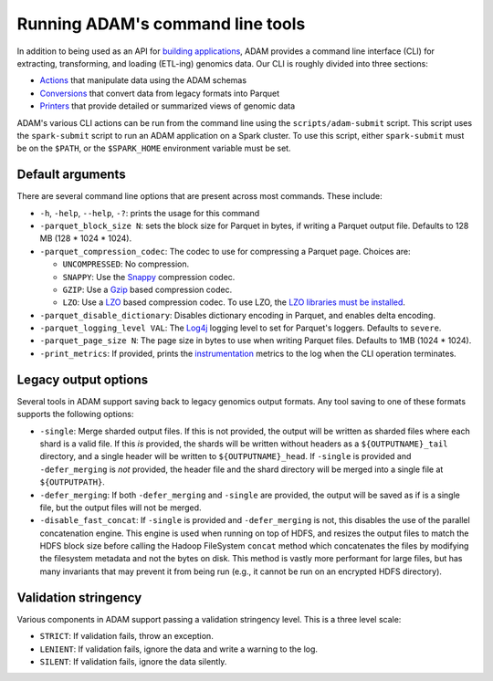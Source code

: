 Running ADAM's command line tools
=================================

In addition to being used as an API for `building
applications <#apps>`__, ADAM provides a command line interface (CLI)
for extracting, transforming, and loading (ETL-ing) genomics data. Our
CLI is roughly divided into three sections:

-  `Actions <#actions>`__ that manipulate data using the ADAM schemas
-  `Conversions <#conversions>`__ that convert data from legacy formats
   into Parquet
-  `Printers <#printers>`__ that provide detailed or summarized views of
   genomic data

ADAM's various CLI actions can be run from the command line using the
``scripts/adam-submit`` script. This script uses the ``spark-submit``
script to run an ADAM application on a Spark cluster. To use this
script, either ``spark-submit`` must be on the ``$PATH``, or the
``$SPARK_HOME`` environment variable must be set.

Default arguments
-----------------

There are several command line options that are present across most
commands. These include:

-  ``-h``, ``-help``, ``--help``, ``-?``: prints the usage for this
   command
-  ``-parquet_block_size N``: sets the block size for Parquet in bytes,
   if writing a Parquet output file. Defaults to 128 MB (128 \* 1024 \*
   1024).
-  ``-parquet_compression_codec``: The codec to use for compressing a
   Parquet page. Choices are:

   -  ``UNCOMPRESSED``: No compression.
   -  ``SNAPPY``: Use the `Snappy <https://github.com/google/snappy>`__
      compression codec.
   -  ``GZIP``: Use a `Gzip <https://www.gnu.org/software/gzip/>`__
      based compression codec.
   -  ``LZO``: Use a
      `LZO <https://en.wikipedia.org/wiki/Lempel%E2%80%93Ziv%E2%80%93Oberhumer>`__
      based compression codec. To use LZO, the `LZO libraries must be
      installed <http://hbase.apache.org/book.html#trouble.rs.startup.compression>`__.

-  ``-parquet_disable_dictionary``: Disables dictionary encoding in
   Parquet, and enables delta encoding.
-  ``-parquet_logging_level VAL``: The
   `Log4j <http://logging.apache.org/log4j/>`__ logging level to set for
   Parquet's loggers. Defaults to ``severe``.
-  ``-parquet_page_size N``: The page size in bytes to use when writing
   Parquet files. Defaults to 1MB (1024 \* 1024).
-  ``-print_metrics``: If provided, prints the
   `instrumentation <https://github.com/bigdatagenomics/utils#instrumentation>`__
   metrics to the log when the CLI operation terminates.

Legacy output options
---------------------

Several tools in ADAM support saving back to legacy genomics output
formats. Any tool saving to one of these formats supports the following
options:

-  ``-single``: Merge sharded output files. If this is not provided, the
   output will be written as sharded files where each shard is a valid
   file. If this *is* provided, the shards will be written without
   headers as a ``${OUTPUTNAME}_tail`` directory, and a single header
   will be written to ``${OUTPUTNAME}_head``. If ``-single`` is provided
   and ``-defer_merging`` is *not* provided, the header file and the
   shard directory will be merged into a single file at
   ``${OUTPUTPATH}``.
-  ``-defer_merging``: If both ``-defer_merging`` and ``-single`` are
   provided, the output will be saved as if is a single file, but the
   output files will not be merged.
-  ``-disable_fast_concat``: If ``-single`` is provided and
   ``-defer_merging`` is not, this disables the use of the parallel
   concatenation engine. This engine is used when running on top of
   HDFS, and resizes the output files to match the HDFS block size
   before calling the Hadoop FileSystem ``concat`` method which
   concatenates the files by modifying the filesystem metadata and not
   the bytes on disk. This method is vastly more performant for large
   files, but has many invariants that may prevent it from being run
   (e.g., it cannot be run on an encrypted HDFS directory).

Validation stringency
---------------------

Various components in ADAM support passing a validation stringency
level. This is a three level scale:

-  ``STRICT``: If validation fails, throw an exception.
-  ``LENIENT``: If validation fails, ignore the data and write a warning
   to the log.
-  ``SILENT``: If validation fails, ignore the data silently.

